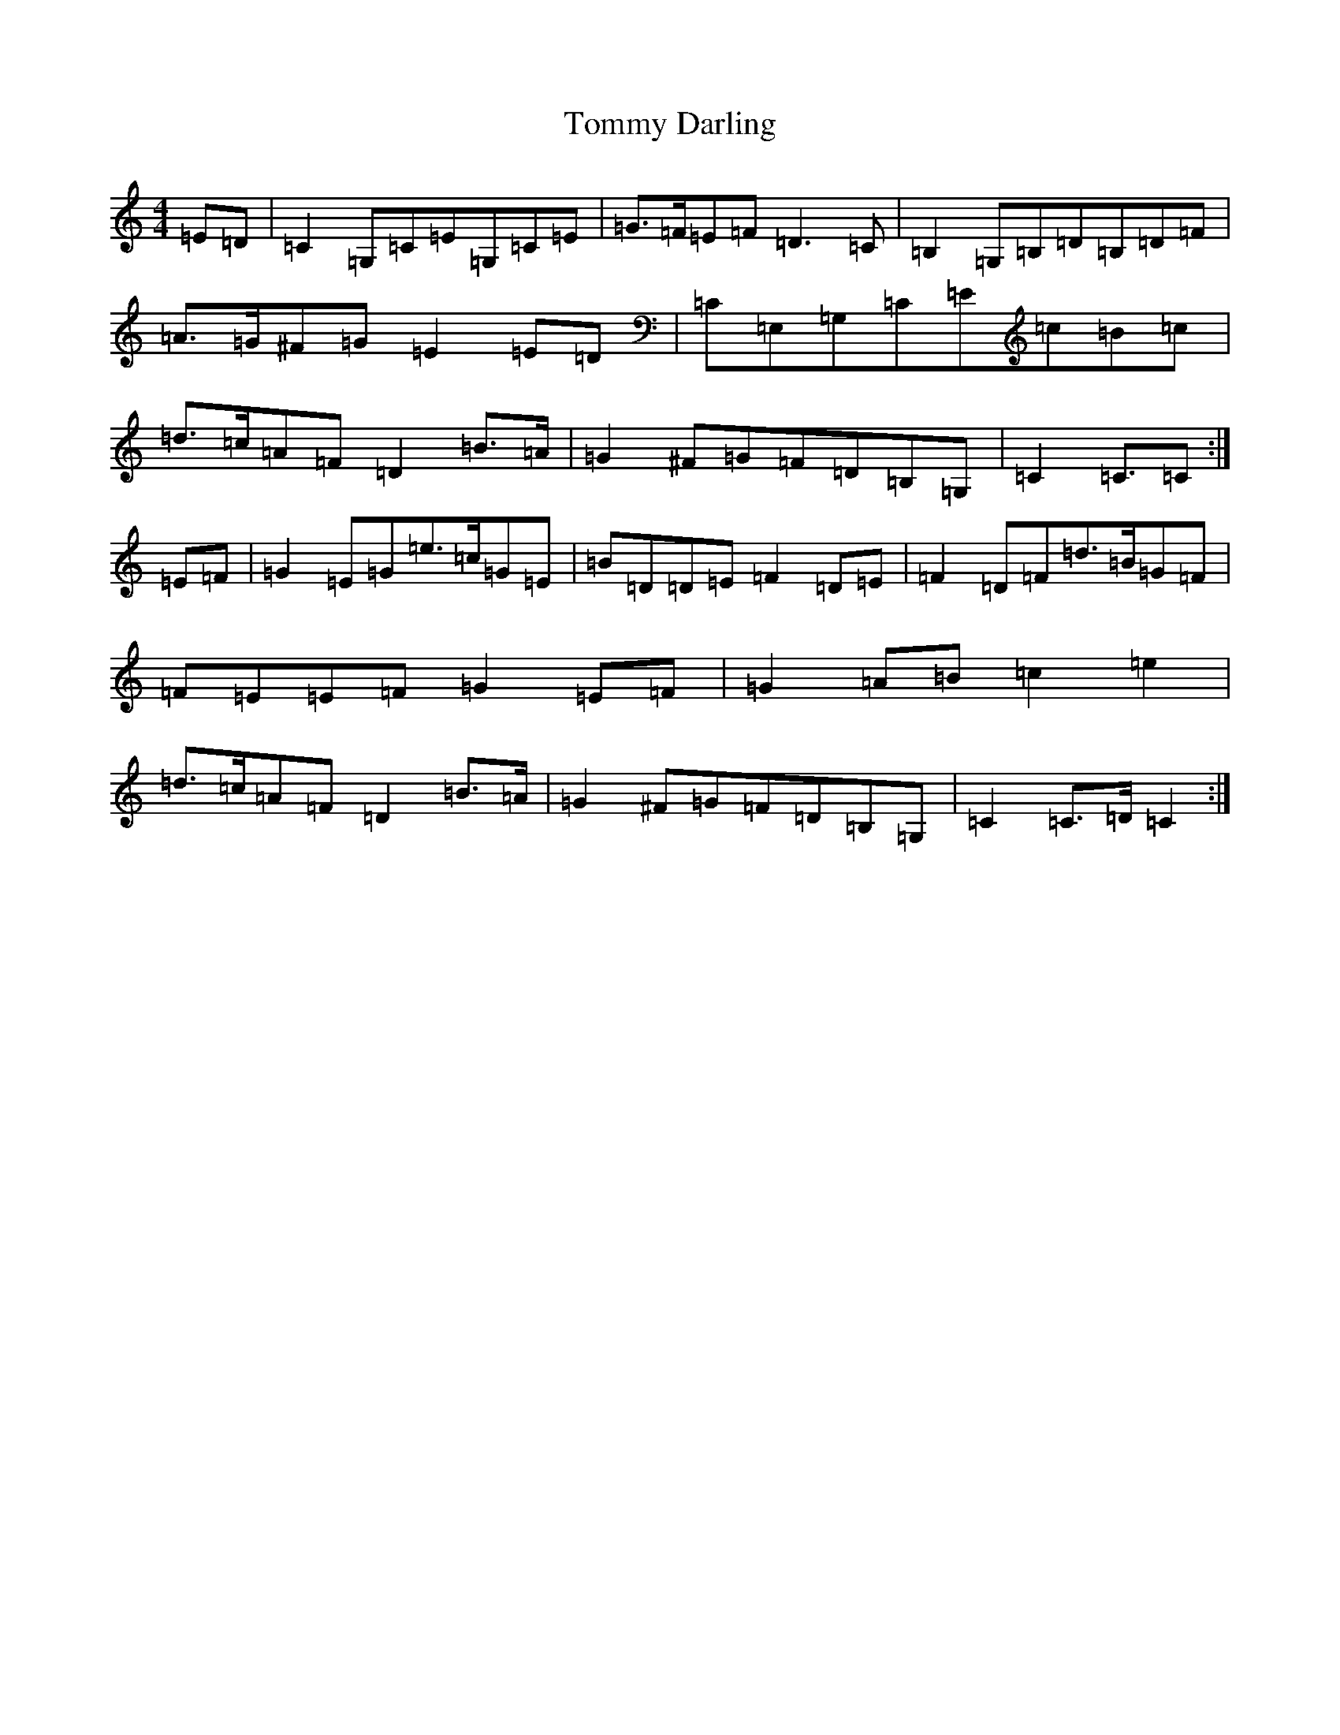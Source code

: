 X: 21277
T: Tommy Darling
S: https://thesession.org/tunes/9166#setting19935
R: reel
M:4/4
L:1/8
K: C Major
=E=D|=C2=G,=C=E=G,=C=E|=G>=F=E=F=D3=C|=B,2=G,=B,=D=B,=D=F|=A>=G^F=G=E2=E=D|=C=E,=G,=C=E=c=B=c|=d>=c=A=F=D2=B>=A|=G2^F=G=F=D=B,=G,|=C2=C>=C2:|=E=F|=G2=E=G=e>=c=G=E|=B=D=D=E=F2=D=E|=F2=D=F=d>=B=G=F|=F=E=E=F=G2=E=F|=G2=A=B=c2=e2|=d>=c=A=F=D2=B>=A|=G2^F=G=F=D=B,=G,|=C2=C>=D=C2:|